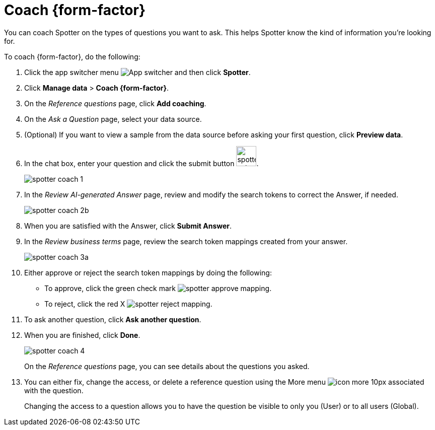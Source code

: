 = Coach {form-factor}
:description: Learn how to coach ThoughtSpot Spotter

You can coach Spotter on the types of questions you want to ask. This helps Spotter know the kind of information you're looking for.

To coach {form-factor}, do the following:

. Click the app switcher menu image:spotter-app-switcher.png[App switcher] and then click *Spotter*.
. Click *Manage data* > *Coach {form-factor}*.
. On the _Reference questions_ page, click *Add coaching*.
. On the _Ask a Question_ page, select your data source.
. (Optional) If you want to view a sample from the data source before asking your first question, click *Preview data*.
. In the chat box, enter your question and click the submit button image:spotter-submit.png[width="40px"].
+
[.bordered]
image::spotter-coach-1.png[]
. In the _Review AI-generated Answer_ page, review and modify the search tokens to correct the Answer, if needed.
+
[.bordered]
image::spotter-coach-2b.png[]

. When you are satisfied with the Answer, click *Submit Answer*.
. In the _Review business terms_ page, review the search token mappings created from your answer.
+
[.bordered]
image::spotter-coach-3a.png[]
. Either approve or reject the search token mappings by doing the following:
- To approve, click the green check mark image:spotter-approve-mapping.png[].
- To reject, click the red X image:spotter-reject-mapping.png[].
. To ask another question, click *Ask another question*.
. When you are finished, click *Done*.
+
[.bordered]
image::spotter-coach-4.png[]
+
On the _Reference questions_ page, you can see details about the questions you asked.
. You can either fix, change the access, or delete a reference question using the More menu image:icon-more-10px.png[] associated with the question.
+
Changing the access to a question allows you to have the question be visible to only you (User) or to all users (Global).










